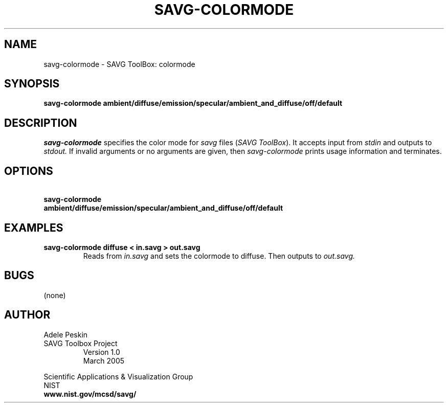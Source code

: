 .TH SAVG\-COLORMODE 1 "26 May 2009"
.SH NAME
savg-colormode \- SAVG ToolBox: colormode
.SH SYNOPSIS
.B savg-colormode ambient/diffuse/emission/specular/ambient_and_diffuse/off/default
.SH DESCRIPTION
.I savg-colormode
specifies the color mode for \fIsavg\fP files (\fISAVG ToolBox\fP).  It 
accepts input from
.I stdin
and outputs to
.I stdout.
If invalid arguments or no arguments are given, 
then 
.I savg-colormode
prints usage information and terminates.
.SH OPTIONS
.TP
.B \   savg-colormode ambient/diffuse/emission/specular/ambient_and_diffuse/off/default
.SH EXAMPLES
.TP
.B savg-colormode diffuse < in.savg > out.savg
Reads from 
.I in.savg
and sets the colormode to diffuse.  Then outputs to 
.I out.savg.
.SH BUGS
(none)
.SH AUTHOR
Adele Peskin
.TP
SAVG Toolbox Project
Version 1.0
.br
March 2005
.PP 
Scientific Applications & Visualization Group
.br
NIST
.br
.B www.nist.gov/mcsd/savg/







